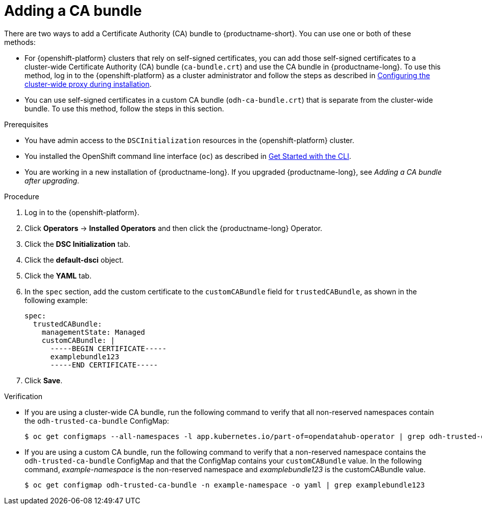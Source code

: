 :_module-type: PROCEDURE

[id="adding-a-ca-bundle_{context}"]
= Adding a CA bundle

[role='_abstract']
There are two ways to add a Certificate Authority (CA) bundle to {productname-short}. You can use one or both of these methods:

* For {openshift-platform} clusters that rely on self-signed certificates, you can add those self-signed certificates to a cluster-wide Certificate Authority (CA) bundle (`ca-bundle.crt`) and use the CA bundle in {productname-long}. To use this method, log in to the {openshift-platform} as a cluster administrator and follow the steps as described in https://docs.openshift.com/container-platform/{ocp-latest-version}/networking/configuring-a-custom-pki.html#installation-configure-proxy_configuring-a-custom-pki[Configuring the cluster-wide proxy during installation].

* You can use self-signed certificates in a custom CA bundle (`odh-ca-bundle.crt`) that is separate from the cluster-wide bundle. To use this method, follow the steps in this section.

.Prerequisites
* You have admin access to the `DSCInitialization` resources in the {openshift-platform} cluster.
* You installed the OpenShift command line interface (`oc`) as described in link:https://docs.openshift.com/container-platform/{ocp-latest-version}/cli_reference/openshift_cli/getting-started-cli.html[Get Started with the CLI].
* You are working in a new installation of {productname-long}. If you upgraded {productname-long}, see _Adding a CA bundle after upgrading_.

.Procedure
. Log in to the {openshift-platform}.
. Click *Operators* → *Installed Operators* and then click the {productname-long} Operator.
. Click the *DSC Initialization* tab.
. Click the *default-dsci* object.
. Click the *YAML* tab.
. In the `spec` section, add the custom certificate to the `customCABundle` field for `trustedCABundle`, as shown in the following example:
+
[source]
----
spec:
  trustedCABundle:
    managementState: Managed
    customCABundle: |
      -----BEGIN CERTIFICATE-----
      examplebundle123
      -----END CERTIFICATE-----
----
. Click *Save*.

.Verification
* If you are using a cluster-wide CA bundle, run the following command to verify that all non-reserved namespaces contain the `odh-trusted-ca-bundle` ConfigMap:
+
[source]
----
$ oc get configmaps --all-namespaces -l app.kubernetes.io/part-of=opendatahub-operator | grep odh-trusted-ca-bundle
----
* If you are using a custom CA bundle, run the following command to verify that a non-reserved namespace contains the `odh-trusted-ca-bundle` ConfigMap and that the ConfigMap contains your `customCABundle` value. In the following command, _example-namespace_ is the non-reserved namespace and _examplebundle123_ is the customCABundle value.
+
[source]
----

$ oc get configmap odh-trusted-ca-bundle -n example-namespace -o yaml | grep examplebundle123
----

////
.. Click *Workloads* -> *ConfigMaps*.
.. Select a project from the project list.
.. Click the 'odh-trusted-ca-bundle' ConfigMap.
.. Click the *YAML* tab to see the certificates that have been added to this ConfigMap.
////
